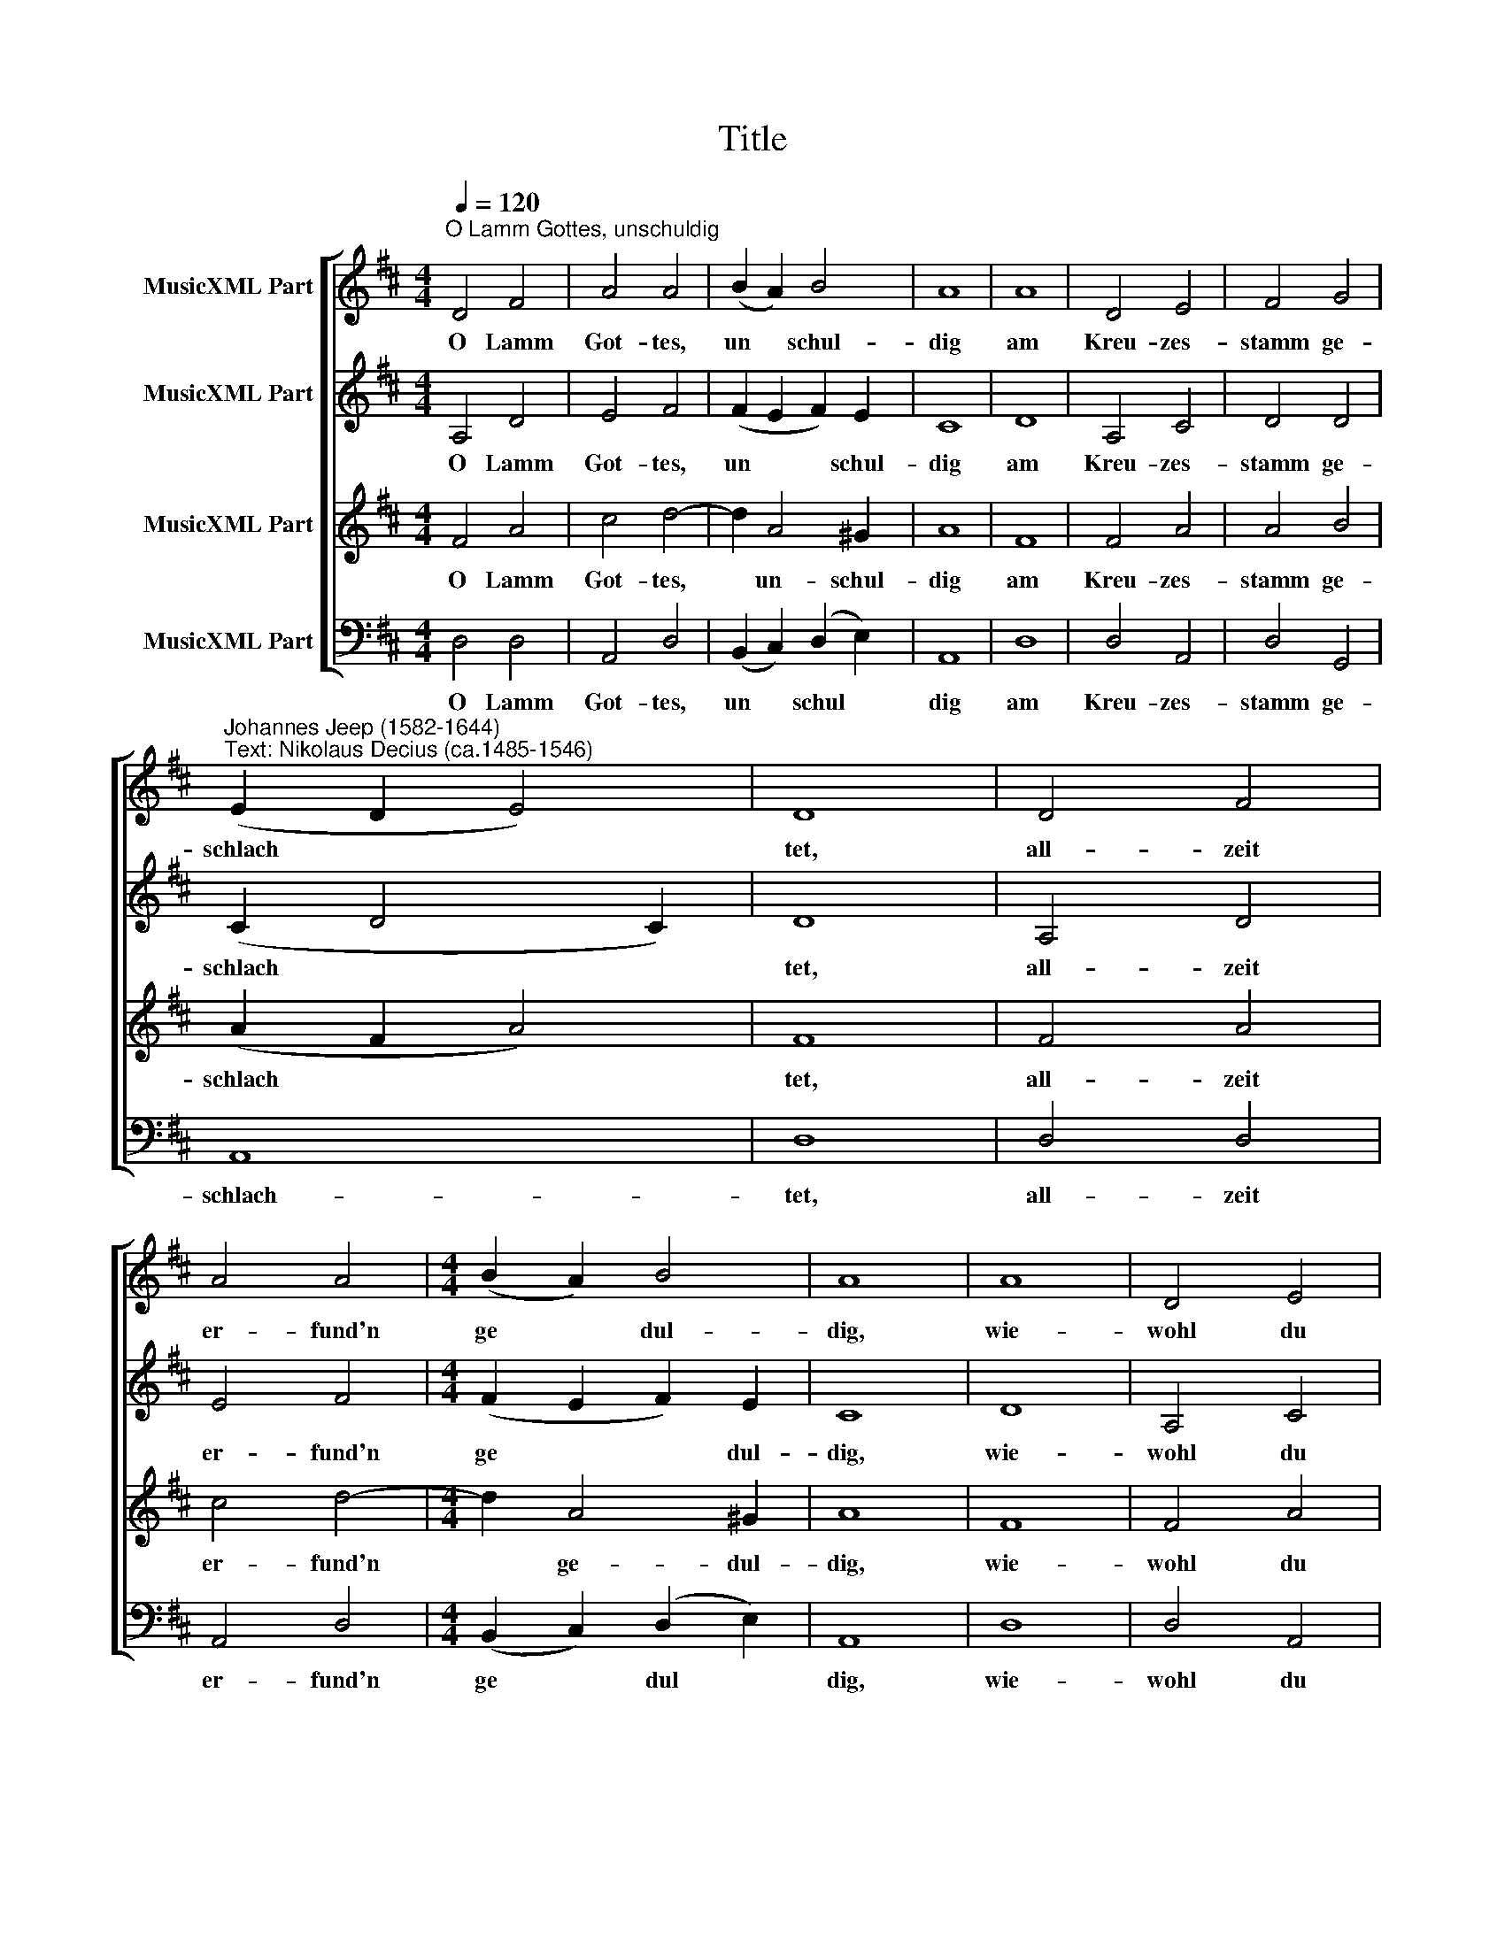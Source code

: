 X:1
T:Title
%%score [ 1 2 3 4 ]
L:1/8
Q:1/4=120
M:4/4
K:D
V:1 treble nm="MusicXML Part"
V:2 treble nm="MusicXML Part"
V:3 treble nm="MusicXML Part"
V:4 bass nm="MusicXML Part"
V:1
"^O Lamm Gottes, unschuldig" D4 F4 | A4 A4 | (B2 A2) B4 | A8 | A8 | D4 E4 | F4 G4 | %7
w: O Lamm|Got- tes,|un * schul-|dig|am|Kreu- zes-|stamm ge-|
w: |||||||
"^Johannes Jeep (1582-1644)""^Text: Nikolaus Decius (ca.1485-1546)" (E2 D2 E4) | D8 | D4 F4 | %10
w: schlach * *|tet,|all- zeit|
w: |||
 A4 A4 |[M:4/4] (B2 A2) B4 | A8 | A8 | D4 E4 | F4 G4 | (E2 D2 E4) | D8 | d8 | B4 c4 | d4 B4 | %21
w: er- fund'n|ge * dul-|dig,|wie-|wohl du|warst ver-|ach * *|tet.|All'|Sünd hast|du ge-|
w: |||||||||||
 (A4 ^G4) | A8 | A8 | A6 G2 | F4 B4 | A4"^3. Strophe:" F4 | B8 | B4 A4 | G4 E4 | (A8 | D4 F4) | %32
w: tra *|gen,|sonst|müß- ten|wir ver-|za- gen.|Er-|barm dich|un- ser,|o||
w: ||||||Gib|uns dei-|nen Fried,|o||
 E8 | D8 :| %34
w: Je-|su.|
w: Je-|su.|
V:2
 A,4 D4 | E4 F4 | (F2 E2 F2) E2 | C8 | D8 | A,4 C4 | D4 D4 | (C2 D4 C2) | D8 | A,4 D4 | E4 F4 | %11
w: O Lamm|Got- tes,|un * * schul-|dig|am|Kreu- zes-|stamm ge-|schlach * *|tet,|all- zeit|er- fund'n|
w: |||||||||||
[M:4/4] (F2 E2 F2) E2 | C8 | D8 | A,4 C4 | D4 D4 | (C2 D4 C2) | D8 | F8 | E6 E2 | F4 E4 | %21
w: ge * * dul-|dig,|wie-|wohl du|warst ver-|ach * *|tet.|All'|Sünd hast|du ge-|
w: ||||||||||
 (C3 D E4) | E8 | F8 | F6 D2 | D4 D4- | D2 C2"^3. Strophe:" D4 | D8 | D4 F4 | E4 C4 | %30
w: tra * *|gen,|sonst|müß- ten|wir ver-|* za- gen.|Er-|barm dich|un- ser,|
w: ||||||Gib|uns dei-|nen Fried,|
 (C2 D2 E2 DE | F2 E2 D2) (D2- | D2 CB, C4) | D8 :| %34
w: o * * * *|* * * Je||su.|
w: o * * * *|* * * Je-||su.|
V:3
 F4 A4 | c4 d4- | d2 A4 ^G2 | A8 | F8 | F4 A4 | A4 B4 | (A2 F2 A4) | F8 | F4 A4 | c4 d4- | %11
w: O Lamm|Got- tes,|* un- schul-|dig|am|Kreu- zes-|stamm ge-|schlach * *|tet,|all- zeit|er- fund'n|
w: |||||||||||
[M:4/4] d2 A4 ^G2 | A8 | F8 | F4 A4 | A4 B4 | (A2 F2 A4) | F8 | A8 | ^G4 A4 | A4 ^G4 | (A4 B4) | %22
w: * ge- dul-|dig,|wie-|wohl du|warst ver-|ach * *|tet.|All'|Sünd hast|du ge-|tra *|
w: |||||||||||
 c8 | d8 | d6 B2 | A4 G4 | E4"^3. Strophe:" D4 | G8 | B4 d4 | B4 A4 | (e2 d2 c2 B2 | A8) | A8 | %33
w: gen,|sonst|müß- ten|wir ver-|za- gen.|Er-|barm dich|un- ser,|o * * *||Je-|
w: |||||Gib|uns dei-|nen Fried,|o * * *||Je-|
 F8 :| %34
w: su.|
w: su.|
V:4
 D,4 D,4 | A,,4 D,4 | (B,,2 C,2) (D,2 E,2) | A,,8 | D,8 | D,4 A,,4 | D,4 G,,4 | A,,8 | D,8 | %9
w: O Lamm|Got- tes,|un * schul *|dig|am|Kreu- zes-|stamm ge-|schlach-|tet,|
w: |||||||||
 D,4 D,4 | A,,4 D,4 |[M:4/4] (B,,2 C,2) (D,2 E,2) | A,,8 | D,8 | D,4 A,,4 | D,4 G,,4 | A,,8 | D,8 | %18
w: all- zeit|er- fund'n|ge * dul *|dig,|wie-|wohl du|warst ver-|ach-|tet.|
w: |||||||||
 D,8 | E,4 A,,4 | D,4 E,4 | (F,2 A,2 E,4) | A,,8 | D,8 | D,6 G,2 | D,4 G,,4 | %26
w: All'|Sünd hast|du ge-|tra * *|gen,|sonst|müß- ten|wir ver-|
w: ||||||||
 A,,4"^3. Strophe:" D,4 | G,,8 | %28
w: za- gen.|Er-|
w: |Gib|
 G,4"^© 2010 by CPDL. This edition can be fully distributed, duplicated, performed, and recorded. Edited by Juliane Claudi" D,4 | %29
w: barm dich|
w: uns dei-|
 E,4 A,,4 | (A,,2 B,,2 C,4 | D,8) | A,,8 | D,8 :| %34
w: un- ser,|o * *||Je-|su.|
w: nen Fried,|o * *||Je-|su.|

